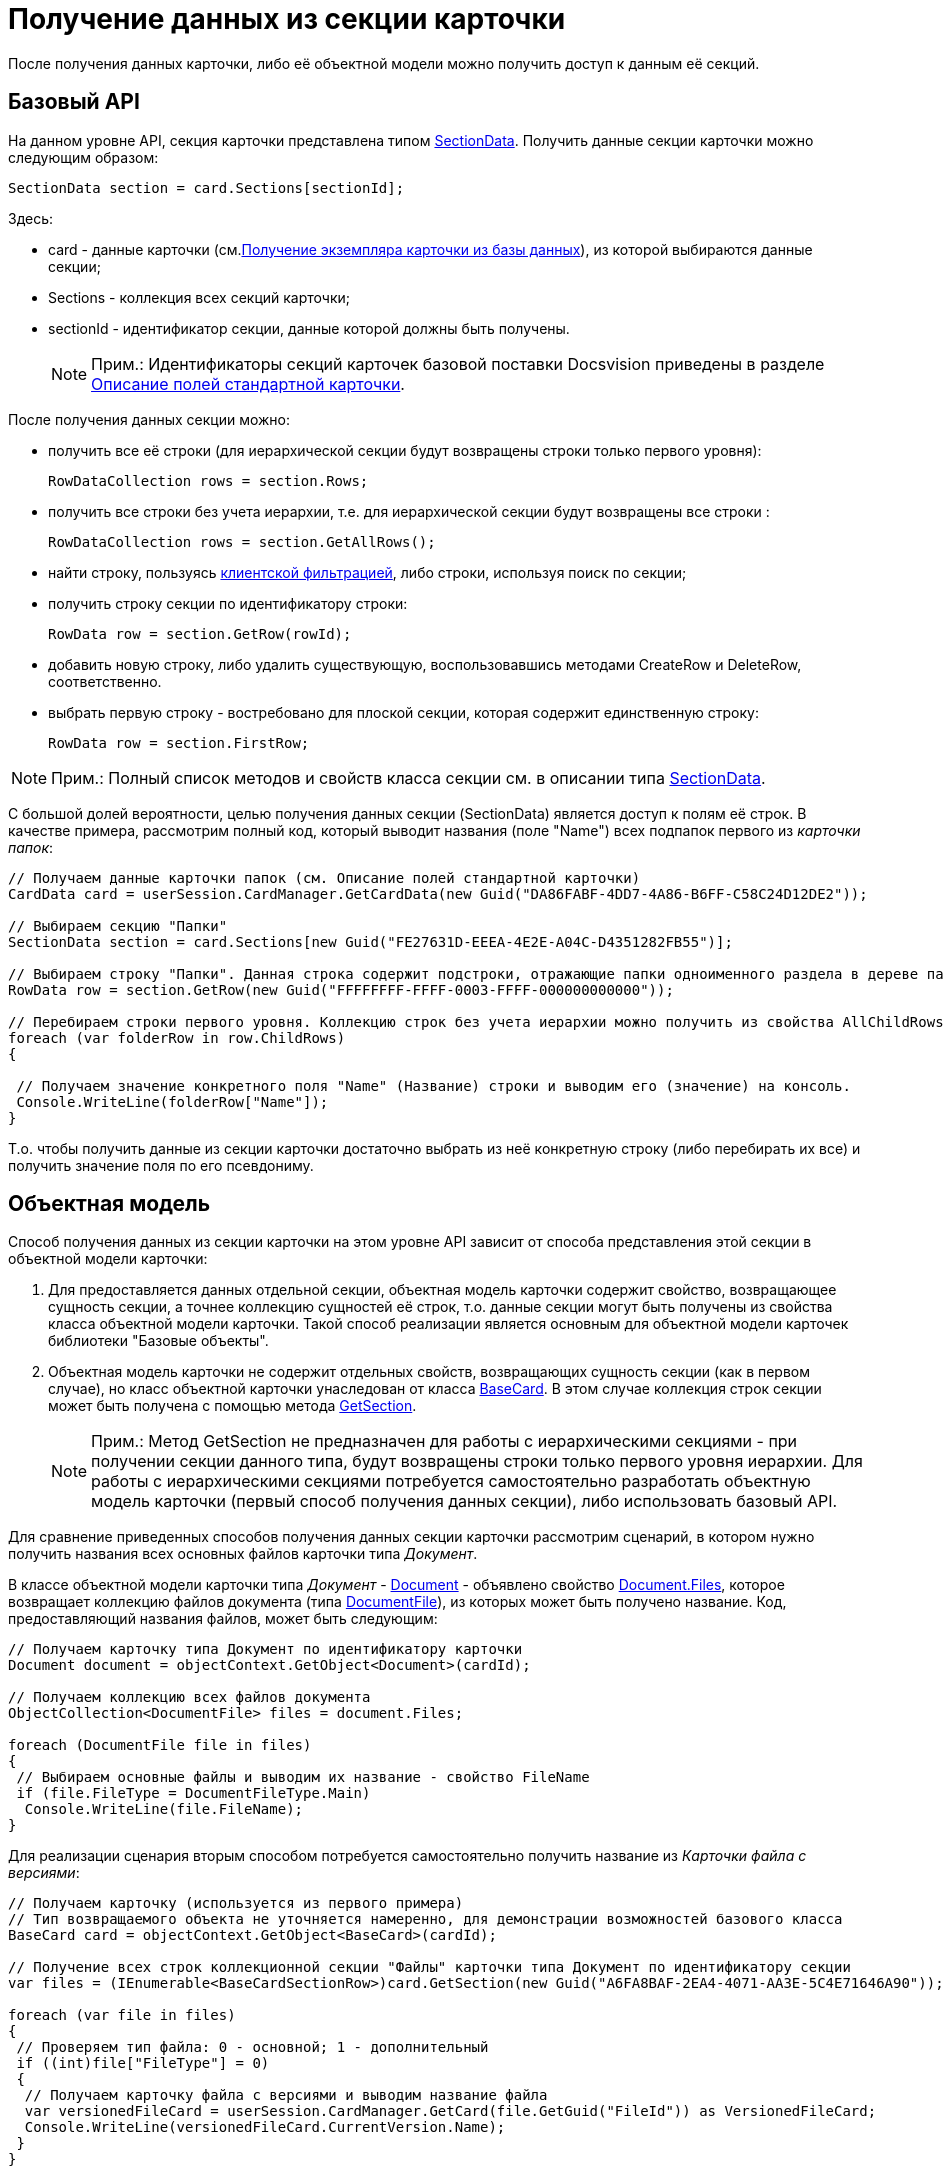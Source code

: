 = Получение данных из секции карточки

После получения данных карточки, либо её объектной модели можно получить доступ к данным её секций.

== Базовый API

На данном уровне API, секция карточки представлена типом xref:..xref:api/DocsVision/Platform/ObjectManager/SectionData_CL.adoc[SectionData]. Получить данные секции карточки можно следующим образом:

[source,csharp]
----
SectionData section = card.Sections[sectionId];
----

Здесь:

* card - данные карточки (см.xref:dm_operations_getcard.adoc[Получение экземпляра карточки из базы данных]), из которой выбираются данные секции;
* Sections - коллекция всех секций карточки;
* sectionId - идентификатор секции, данные которой должны быть получены.
+
[NOTE]
====
[.note__title]#Прим.:# Идентификаторы секций карточек базовой поставки Docsvision приведены в разделе xref:DM_StandartCards.adoc[Описание полей стандартной карточки].
====

После получения данных секции можно:

* получить все её строки (для иерархической секции будут возвращены строки только первого уровня):
+
[source,csharp]
----
RowDataCollection rows = section.Rows;
----
* получить все строки без учета иерархии, т.е. для иерархической секции будут возвращены все строки :
+
[source,csharp]
----
RowDataCollection rows = section.GetAllRows();
----
* найти строку, пользуясь xref:dm_search_api_filter.adoc[клиентской фильтрацией], либо строки, используя поиск по секции;
* получить строку секции по идентификатору строки:
+
[source,csharp]
----
RowData row = section.GetRow(rowId);
----
* добавить новую строку, либо удалить существующую, воспользовавшись методами [.keyword .apiname]#CreateRow# и [.keyword .apiname]#DeleteRow#, соответственно.

* выбрать первую строку - востребовано для плоской секции, которая содержит единственную строку:
+
[source,csharp]
----
RowData row = section.FirstRow;
----

[NOTE]
====
[.note__title]#Прим.:# Полный список методов и свойств класса секции см. в описании типа xref:..xref:api/DocsVision/Platform/ObjectManager/SectionData_CL.adoc[SectionData].
====

С большой долей вероятности, целью получения данных секции ([.keyword .apiname]#SectionData#) является доступ к полям её строк. В качестве примера, рассмотрим полный код, который выводит названия (поле "Name") всех подпапок первого из _карточки папок_:

[source,csharp]
----
// Получаем данные карточки папок (см. Описание полей стандартной карточки)
CardData card = userSession.CardManager.GetCardData(new Guid("DA86FABF-4DD7-4A86-B6FF-C58C24D12DE2"));

// Выбираем секцию "Папки"
SectionData section = card.Sections[new Guid("FE27631D-EEEA-4E2E-A04C-D4351282FB55")];

// Выбираем строку "Папки". Данная строка содержит подстроки, отражающие папки одноименного раздела в дереве папок Windows-клиента 
RowData row = section.GetRow(new Guid("FFFFFFFF-FFFF-0003-FFFF-000000000000"));

// Перебираем строки первого уровня. Коллекцию строк без учета иерархии можно получить из свойства AllChildRows
foreach (var folderRow in row.ChildRows)
{

 // Получаем значение конкретного поля "Name" (Название) строки и выводим его (значение) на консоль. 
 Console.WriteLine(folderRow["Name"]);   
}        
----

Т.о. чтобы получить данные из секции карточки достаточно выбрать из неё конкретную строку (либо перебирать их все) и получить значение поля по его псевдониму.

== Объектная модель

Способ получения данных из секции карточки на этом уровне API зависит от способа представления этой секции в объектной модели карточки:

. Для предоставляется данных отдельной секции, объектная модель карточки содержит свойство, возвращающее сущность секции, а точнее коллекцию сущностей её строк, т.о. данные секции могут быть получены из свойства класса объектной модели карточки. Такой способ реализации является основным для объектной модели карточек библиотеки "Базовые объекты".
. Объектная модель карточки не содержит отдельных свойств, возвращающих сущность секции (как в первом случае), но класс объектной карточки унаследован от класса xref:..xref:api/DocsVision/BackOffice/ObjectModel/BaseCard_CL.adoc[BaseCard]. В этом случае коллекция строк секции может быть получена с помощью метода xref:..xref:api/DocsVision/BackOffice/ObjectModel/BaseCard.GetSection_MT.adoc[GetSection].
+
[NOTE]
====
[.note__title]#Прим.:# Метод [.keyword .apiname]#GetSection# не предназначен для работы с иерархическими секциями - при получении секции данного типа, будут возвращены строки только первого уровня иерархии. Для работы с иерархическими секциями потребуется самостоятельно разработать объектную модель карточки (первый способ получения данных секции), либо использовать базовый API.
====

Для сравнение приведенных способов получения данных секции карточки рассмотрим сценарий, в котором нужно получить названия всех основных файлов карточки типа _Документ_.

В классе объектной модели карточки типа _Документ_ - xref:..xref:api/DocsVision/BackOffice/ObjectModel/Document_CL.adoc[Document] - объявлено свойство xref:..xref:api/DocsVision/BackOffice/ObjectModel/Document.Files_PR.adoc[Document.Files], которое возвращает коллекцию файлов документа (типа xref:..xref:api/DocsVision/BackOffice/ObjectModel/DocumentFile_CL.adoc[DocumentFile]), из которых может быть получено название. Код, предоставляющий названия файлов, может быть следующим:

[source,csharp]
----
// Получаем карточку типа Документ по идентификатору карточки
Document document = objectContext.GetObject<Document>(cardId);

// Получаем коллекцию всех файлов документа
ObjectCollection<DocumentFile> files = document.Files;

foreach (DocumentFile file in files)
{
 // Выбираем основные файлы и выводим их название - свойство FileName
 if (file.FileType = DocumentFileType.Main)
  Console.WriteLine(file.FileName);
}
----

Для реализации сценария вторым способом потребуется самостоятельно получить название из _Карточки файла с версиями_:

[source,csharp]
----
// Получаем карточку (используется из первого примера)
// Тип возвращаемого объекта не уточняется намеренно, для демонстрации возможностей базового класса
BaseCard card = objectContext.GetObject<BaseCard>(cardId);

// Получение всех строк коллекционной секции "Файлы" карточки типа Документ по идентификатору секции
var files = (IEnumerable<BaseCardSectionRow>)card.GetSection(new Guid("A6FA8BAF-2EA4-4071-AA3E-5C4E71646A90"));

foreach (var file in files)
{
 // Проверяем тип файла: 0 - основной; 1 - дополнительный
 if ((int)file["FileType"] = 0)
 {
  // Получаем карточку файла с версиями и выводим название файла
  var versionedFileCard = userSession.CardManager.GetCard(file.GetGuid("FileId")) as VersionedFileCard;
  Console.WriteLine(versionedFileCard.CurrentVersion.Name);
 }
}
----

Т.е. чтобы получить данные из секций, если объектная модель секции не реализована, требуется:

. Получить строки этой секции с помощью метода xref:..xref:api/DocsVision/BackOffice/ObjectModel/BaseCard.GetSection_MT.adoc[BaseCard.GetSection]:
+
[source,csharp]
----
var files = (IEnumerable<BaseCardSectionRow>)card.GetSection(new Guid("A6FA8BAF-2EA4-4071-AA3E-5C4E71646A90"));
----
. Получить значение нужного поля из строки:
+
[source,csharp]
----
// Способ получения значения поля по псевдониму с приведением к нужному типу
int type = (int)file["FileType"];

// Способ получения значение поля, если заранее известно, что тип поля - Guid
Guid fileId = file.GetGuid("FileId");
----

[NOTE]
====
[.note__title]#Прим.:# Каким образом получить документ (тип xref:..xref:api/DocsVision/BackOffice/ObjectModel/Document_CL.adoc[Document]), если есть объектная модель файла этого документа (тип xref:..xref:api/DocsVision/BackOffice/ObjectModel/DocumentFile_CL.adoc[DocumentFile])?

Чтобы получить родительский объект используйте метод xref:..xref:api/DocsVision/Platform/ObjectModel/ObjectHelper.GetParent_MT.adoc[ObjectHelper.GetParent]:

[source,csharp]
----
DocumentFile documentFile;
Document document = ObjectHelper.GetParent<Document>(docFile);
----
====

== См. далее

* xref:dm_operations_editcard.adoc[Изменение данных карточки]
